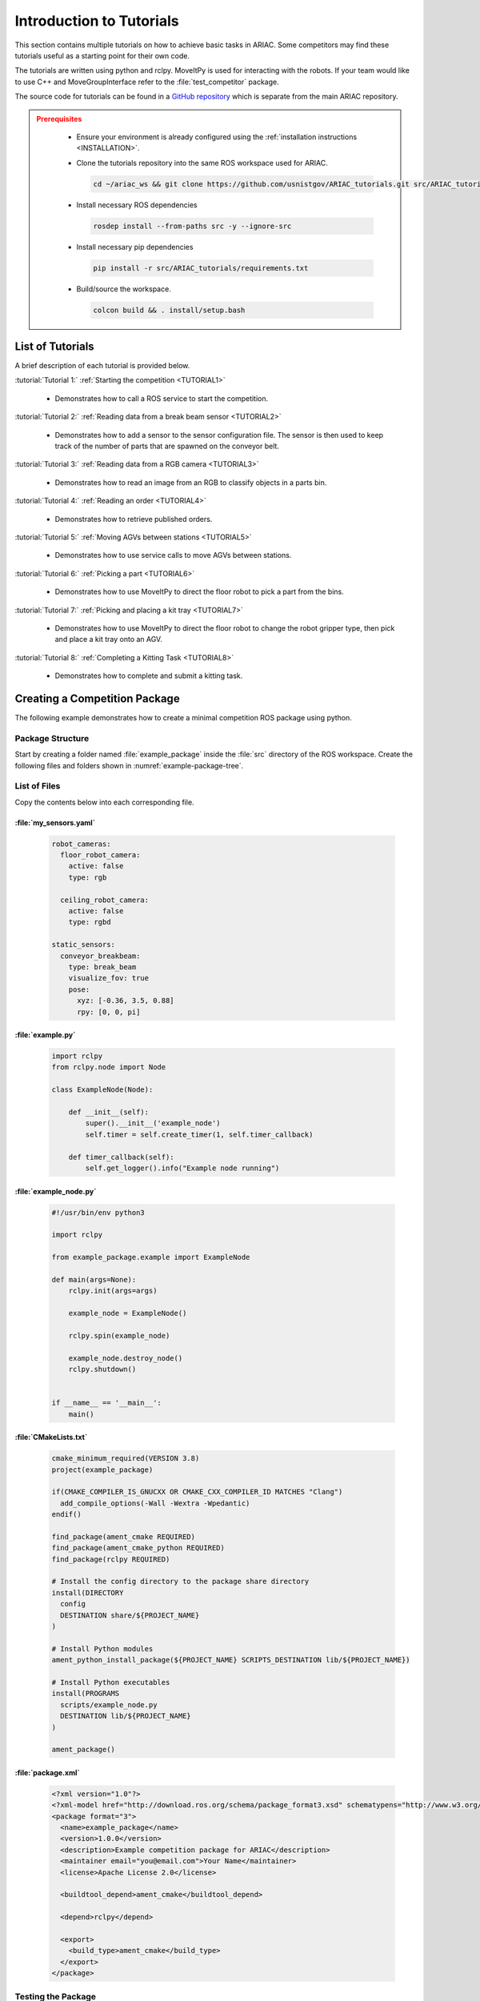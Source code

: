 .. _TUTORIALS:

=========================
Introduction to Tutorials
=========================

This section contains multiple tutorials on how to achieve basic tasks in ARIAC. Some competitors may find these tutorials useful as a starting point for their own code.

The tutorials are written using python and rclpy. MoveItPy is used for interacting with the robots. If your team would like to use C++ and MoveGroupInterface refer to the :file:`test_competitor` package. 

The source code for tutorials can be found in a `GitHub repository <https://github.com/usnistgov/ARIAC_tutorials>`_ which is separate from the main ARIAC repository. 

.. admonition:: Prerequisites
  :class: attention

    * Ensure your environment is already configured using the :ref:`installation instructions <INSTALLATION>`.

    * Clone the tutorials repository into the same ROS workspace used for ARIAC.

      .. code-block:: sh

        cd ~/ariac_ws && git clone https://github.com/usnistgov/ARIAC_tutorials.git src/ARIAC_tutorials

    * Install necessary ROS dependencies

      .. code-block:: sh

        rosdep install --from-paths src -y --ignore-src

    * Install necessary pip dependencies

      .. code-block:: sh

        pip install -r src/ARIAC_tutorials/requirements.txt

    * Build/source the workspace.

      .. code-block:: sh

        colcon build && . install/setup.bash

-----------------
List of Tutorials
-----------------

A brief description of each tutorial is provided below.

:tutorial:`Tutorial 1:` :ref:`Starting the competition <TUTORIAL1>`
    
  - Demonstrates how to call a ROS service to start the competition.

:tutorial:`Tutorial 2:` :ref:`Reading data from a break beam sensor <TUTORIAL2>`
    
  - Demonstrates how to add a sensor to the sensor configuration file. The sensor is then used to keep track of the number of parts that are spawned on the conveyor belt.

:tutorial:`Tutorial 3:` :ref:`Reading data from a RGB camera <TUTORIAL3>`

  - Demonstrates how to read an image from an RGB to classify objects in a parts bin.

:tutorial:`Tutorial 4:` :ref:`Reading an order <TUTORIAL4>`

  - Demonstrates how to retrieve published orders.

:tutorial:`Tutorial 5:` :ref:`Moving AGVs between stations <TUTORIAL5>`

  - Demonstrates how to use service calls to move AGVs between stations.

:tutorial:`Tutorial 6:` :ref:`Picking a part <TUTORIAL6>`

  - Demonstrates how to use MoveItPy to direct the floor robot to pick a part from the bins.

:tutorial:`Tutorial 7:` :ref:`Picking and placing a kit tray <TUTORIAL7>`

  - Demonstrates how to use MoveItPy to direct the floor robot to change the robot gripper type, then pick and place a kit tray onto an AGV. 

:tutorial:`Tutorial 8:` :ref:`Completing a Kitting Task <TUTORIAL8>`

  - Demonstrates how to complete and submit a kitting task.

------------------------------
Creating a Competition Package
------------------------------

The following example demonstrates how to create a minimal competition ROS package using python. 

Package Structure
=================

Start by creating a folder named :file:`example_package` inside the :file:`src` directory of the ROS workspace. Create the following files and folders shown in :numref:`example-package-tree`.

.. code-block:: text
  :caption: Example Package Tree
  :name: example-package-tree
  :class: no-copybutton
    
  ariac_ws/
  ├── src/
      ├── example_package/
          ├── config/
          │   └── my_sensors.yaml
          ├── example_package/
          │   ├── __init__.py
          │   └── example.py
          └── scripts/
              └── example_node.py
          ├── CMakeLists.txt
          ├── package.xml

List of Files
=============

Copy the contents below into each corresponding file. 

:file:`my_sensors.yaml`
-----------------------

  .. code-block:: yaml

    robot_cameras:
      floor_robot_camera: 
        active: false
        type: rgb
      
      ceiling_robot_camera: 
        active: false
        type: rgbd

    static_sensors:
      conveyor_breakbeam:
        type: break_beam
        visualize_fov: true
        pose:
          xyz: [-0.36, 3.5, 0.88]
          rpy: [0, 0, pi]

:file:`example.py`
------------------

  .. code-block:: python

    import rclpy
    from rclpy.node import Node

    class ExampleNode(Node):

        def __init__(self):
            super().__init__('example_node')
            self.timer = self.create_timer(1, self.timer_callback)

        def timer_callback(self):
            self.get_logger().info("Example node running")
  

:file:`example_node.py`
-----------------------

  .. code-block:: python

    #!/usr/bin/env python3

    import rclpy

    from example_package.example import ExampleNode

    def main(args=None):
        rclpy.init(args=args)
        
        example_node = ExampleNode()

        rclpy.spin(example_node)

        example_node.destroy_node()
        rclpy.shutdown()


    if __name__ == '__main__':
        main()

:file:`CMakeLists.txt`
----------------------

  .. code-block:: cmake

    cmake_minimum_required(VERSION 3.8)
    project(example_package)

    if(CMAKE_COMPILER_IS_GNUCXX OR CMAKE_CXX_COMPILER_ID MATCHES "Clang")
      add_compile_options(-Wall -Wextra -Wpedantic)
    endif()

    find_package(ament_cmake REQUIRED)
    find_package(ament_cmake_python REQUIRED)
    find_package(rclpy REQUIRED)

    # Install the config directory to the package share directory
    install(DIRECTORY 
      config
      DESTINATION share/${PROJECT_NAME}
    )

    # Install Python modules
    ament_python_install_package(${PROJECT_NAME} SCRIPTS_DESTINATION lib/${PROJECT_NAME})

    # Install Python executables
    install(PROGRAMS
      scripts/example_node.py
      DESTINATION lib/${PROJECT_NAME}
    )

    ament_package()


:file:`package.xml`
-------------------

  .. code-block:: xml

    <?xml version="1.0"?>
    <?xml-model href="http://download.ros.org/schema/package_format3.xsd" schematypens="http://www.w3.org/2001/XMLSchema"?>
    <package format="3">
      <name>example_package</name>
      <version>1.0.0</version>
      <description>Example competition package for ARIAC</description>
      <maintainer email="you@email.com">Your Name</maintainer>
      <license>Apache License 2.0</license>

      <buildtool_depend>ament_cmake</buildtool_depend>

      <depend>rclpy</depend>

      <export>
        <build_type>ament_cmake</build_type>
      </export>
    </package>


Testing the Package
===================

* First build the package

  .. code-block:: sh

    cd ~/ariac_ws && colcon build --packages-select example_package && . install/setup.bash

* Start the competition with the sensor configuration 

  .. code-block:: sh

    ros2 launch ariac_gazebo ariac.launch.py competitor_pkg:=example_package sensor_config:=my_sensors

  This should launch the environment with the sensors specified in :file:`my_sensors.yaml`

* Run the example node in another terminal

  .. code-block:: sh

    ros2 run example_package example_node.py

  You should see this output:

    .. code-block:: console

      [INFO] [1705512918.432221530] [example_node]: Example node running
      [INFO] [1705512919.420483814] [example_node]: Example node running
      [INFO] [1705512920.420387437] [example_node]: Example node running
    
    The node will continue to log once a second until the process is stopped. 










